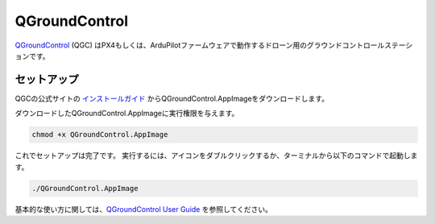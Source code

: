 QGroundControl
=============================================================

`QGroundControl <http://qgroundcontrol.com/>`_ (QGC) はPX4もしくは、ArduPilotファームウェアで動作するドローン用のグラウンドコントロールステーションです。

セットアップ
-------------------------------------------------------------
QGCの公式サイトの `インストールガイド <https://docs.qgroundcontrol.com/en/getting_started/download_and_install.html#ubuntu-linux>`_ からQGroundControl.AppImageをダウンロードします。

ダウンロードしたQGroundControl.AppImageに実行権限を与えます。

.. code-block:: bash

    chmod +x QGroundControl.AppImage

これでセットアップは完了です。
実行するには、アイコンをダブルクリックするか、ターミナルから以下のコマンドで起動します。

.. code-block:: bash

    ./QGroundControl.AppImage

.. image:: imgs/qgc.jpg

基本的な使い方に関しては、`QGroundControl User Guide <https://docs.qgroundcontrol.com/en/>`_ を参照してください。